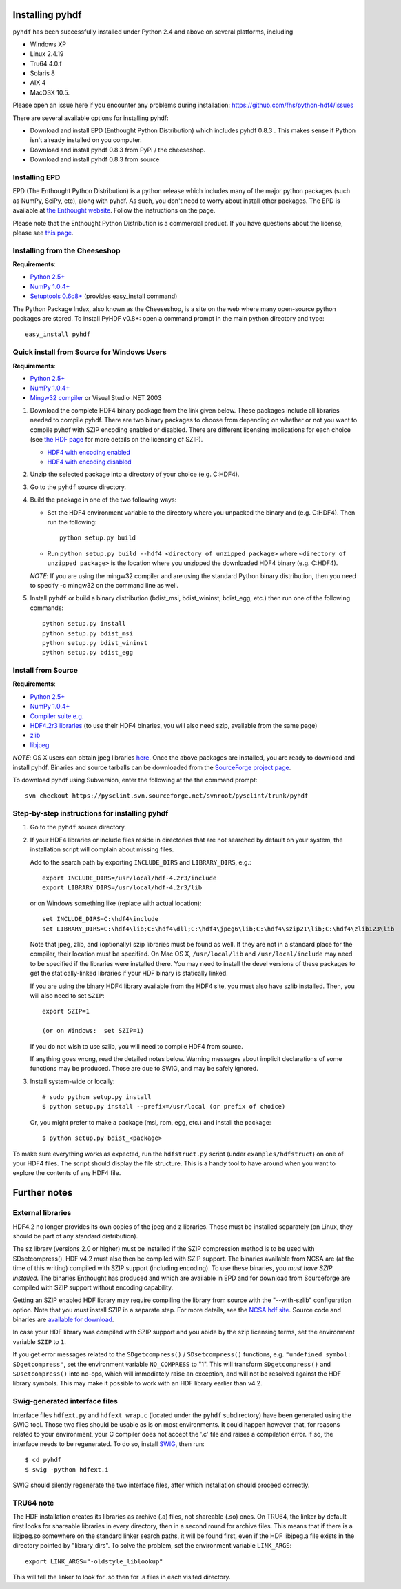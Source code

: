 ================
Installing pyhdf
================

``pyhdf`` has been successfully installed under Python 2.4 and above on
several platforms, including 

* Windows XP

* Linux 2.4.19

* Tru64 4.0.f

* Solaris 8

* AIX 4

* MacOSX 10.5.

Please open an issue here if you encounter any problems during installation:
https://github.com/fhs/python-hdf4/issues

There are several available options for installing pyhdf:

*  Download and install EPD (Enthought Python Distribution)
   which includes pyhdf 0.8.3 .  This makes sense if Python isn't already
   installed on you computer.
*  Download and install pyhdf 0.8.3 from PyPi / the cheeseshop.
*  Download and install pyhdf 0.8.3 from source


Installing EPD
-----------------

EPD (The Enthought Python Distribution) is a python release which includes
many of the major python packages (such as NumPy, SciPy, etc), along
with pyhdf.  As such, you don't need to worry about install other packages.
The EPD is available at `the Enthought website <http://www.enthought.com>`_.
Follow the instructions on the page.

Please note that the Enthought Python Distribution is a commercial product. If
you have questions about the license, please see `this page 
<http://enthought.com/products/epdlicense.php>`_.

Installing from the Cheeseshop
---------------------------------

**Requirements**:

- `Python 2.5+ <http://www.python.org>`_
- `NumPy 1.0.4+  <http://www.scipy.org>`_
- `Setuptools 0.6c8+ <http://pypi.python.org/pypi/setuptools>`_ (provides easy_install command)

The Python Package Index, also known as the Cheeseshop, is
a site on the web where many open-source python packages are stored. To install
PyHDF v0.8+: open a command prompt in the main python directory and type::

        easy_install pyhdf


Quick install from Source for Windows Users
-------------------------------------------

**Requirements**:

- `Python 2.5+ <http://www.python.org>`_
- `NumPy 1.0.4+  <http://www.scipy.org>`_
- `Mingw32 compiler <http://www.mingw.org>`_ or Visual Studio .NET 2003


1. Download the complete HDF4 binary package from the link given
   below.  These packages include all libraries needed to compile
   pyhdf. There are two binary packages to choose from depending on
   whether or not you want to compile pyhdf with SZIP encoding enabled
   or disabled.  There are different licensing implications for each
   choice (see `the HDF page
   <http://hdfgroup.com/doc_resource/SZIP/>`_ for more details on the
   licensing of SZIP).

   - `HDF4 with encoding enabled <http://pysclint.sourceforge.net/pyhdf/hdf4-all-enc.zip>`_
   - `HDF4 with encoding disabled <http://pysclint.sourceforge.net/pyhdf/hdf4-all-noenc.zip>`_

2. Unzip the selected package into a directory of your choice (e.g. C:\HDF4).  

3. Go to the ``pyhdf`` source directory.

4. Build the package in one of the two following ways:

   * Set the HDF4 environment variable to the directory where you unpacked the binary and (e.g. C:\HDF4). Then run the following::

	python setup.py build

   * Run ``python setup.py build --hdf4 <directory of unzipped package>`` where ``<directory of unzipped package>`` is the location where you unzipped the downloaded HDF4 binary (e.g. C:\HDF4).

   *NOTE*: If you are using the mingw32 compiler and are using the
   standard Python binary distribution, then you need to specify -c
   mingw32 on the command line as well.

5. Install ``pyhdf`` or build a binary distribution (bdist_msi,
   bdist_wininst, bdist_egg, etc.) then run one of the following commands::

	python setup.py install
	python setup.py bdist_msi
	python setup.py bdist_wininst
	python setup.py bdist_egg

Install from Source
----------------------

**Requirements**:

- `Python 2.5+ <http://www.python.org>`_
- `NumPy 1.0.4+  <http://www.scipy.org>`_
- `Compiler suite e.g. <http://gcc.gnu.org>`_
- `HDF4.2r3 libraries <http://hdf.ncsa.uiuc.edu/release4/obtain.html>`_ (to use their HDF4 binaries, you will also need szip, available from the same page)
- `zlib <http://www.zlib.net/>`_
- `libjpeg <http://www.ijg.org/>`_ 

*NOTE*: OS X users can obtain jpeg libraries `here <http://ethan.tira-thompson.com/Mac%20OS%20X%20Ports.html>`_. 
Once the above packages are installed, you are ready to download and install pyhdf.
Binaries and source tarballs can be downloaded from the `SourceForge project page <http://www.sourceforge.net/projects pysclint>`_.

To download pyhdf using Subversion, enter the following at the the command prompt::

    svn checkout https://pysclint.svn.sourceforge.net/svnroot/pysclint/trunk/pyhdf
   

Step-by-step instructions for installing pyhdf
----------------------------------------------

1. Go to the ``pyhdf`` source directory.

2. If your HDF4 libraries or include files reside in directories
   that are not searched by default on your system, the installation script
   will complain about missing files.

   Add to the search path by exporting ``INCLUDE_DIRS`` and
   ``LIBRARY_DIRS``, e.g.::

        export INCLUDE_DIRS=/usr/local/hdf-4.2r3/include
        export LIBRARY_DIRS=/usr/local/hdf-4.2r3/lib

   or on Windows something like (replace with actual location)::

        set INCLUDE_DIRS=C:\hdf4\include
        set LIBRARY_DIRS=C:\hdf4\lib;C:\hdf4\dll;C:\hdf4\jpeg6\lib;C:\hdf4\szip21\lib;C:\hdf4\zlib123\lib

   Note that jpeg, zlib, and (optionally) szip libraries must be found
   as well. If they are not in a standard place for the compiler,
   their location must be specified. On Mac OS X, ``/usr/local/lib``
   and ``/usr/local/include`` may need to be specified if the
   libraries were installed there.  You may need to install the devel
   versions of these packages to get the statically-linked libraries
   if your HDF binary is statically linked.
   
   If you are using the binary HDF4 library available from the HDF4 site, you
   must also have szlib installed. Then, you will also need to set ``SZIP``::

        export SZIP=1

	(or on Windows:  set SZIP=1)

   If you do not wish to use szlib, you will need to compile HDF4 from source.

   If anything goes wrong, read the detailed notes below.
   Warning messages about implicit declarations of some functions
   may be produced.  Those are due to SWIG, and may be safely
   ignored.

3. Install system-wide or locally::

        # sudo python setup.py install
        $ python setup.py install --prefix=/usr/local (or prefix of choice)

   Or, you might prefer to make a package (msi, rpm, egg, etc.) and install the 
   package::

        $ python setup.py bdist_<package>

To make sure everything works as expected, run the ``hdfstruct.py``
script (under ``examples/hdfstruct``) on one of your HDF4 files. The
script should display the file structure. This is a handy tool to have
around when you want to explore the contents of any HDF4 file.


=============
Further notes
=============

External libraries
------------------

HDF4.2 no longer provides its own copies of the jpeg and z libraries.
Those must be installed separately (on Linux, they should be part of
any standard distribution).

The sz library (versions 2.0 or higher) must be installed if the SZIP
compression method is to be used with SDsetcompress(). HDF v4.2 must
also then be compiled with SZIP support.  The binaries available from
NCSA are (at the time of this writing) compiled with SZIP support
(including encoding).  To use these binaries, you *must have SZIP installed*.
The binaries Enthought has produced and which are available in EPD and for 
download from Sourceforge are compiled with SZIP support without encoding
capability.  

Getting an SZIP enabled HDF library may require compiling the library
from source with the "--with-szlib" configuration option.  Note that
you *must* install SZIP in a separate step. For more details, see the
`NCSA hdf site <http://hdf.ncsa.uiuc.edu/doc_resource/SZIP/>`_.
Source code and binaries are `available for download
<ftp://ftp.hdfgroup.org/lib-external/szip/>`_.

In case your HDF library was compiled with SZIP support and you abide by the
szip licensing terms, set the environment variable ``SZIP`` to ``1``.

If you get error messages related to the ``SDgetcompress()`` /
``SDsetcompress()`` functions, e.g. ``"undefined symbol:
SDgetcompress"``, set the environment variable ``NO_COMPRESS`` to "1".
This will transform ``SDgetcompress()`` and ``SDsetcompress()`` into
no-ops, which will immediately raise an exception, and will not be
resolved against the HDF library symbols. This may make it possible to
work with an HDF library earlier than v4.2.

Swig-generated interface files
------------------------------
Interface files ``hdfext.py`` and ``hdfext_wrap.c`` (located under the
``pyhdf`` subdirectory) have been generated using the SWIG tool.
Those two files should be usable as is on most environments.  It could
happen however that, for reasons related to your environment, your C
compiler does not accept the '.c' file and raises a compilation
error. If so, the interface needs to be regenerated.  To do so,
install `SWIG <http://www.swig.org>`_, then run::

  $ cd pyhdf
  $ swig -python hdfext.i

SWIG should silently regenerate the two interface files, after which
installation should proceed correctly.

TRU64 note
----------
The HDF installation creates its libraries as archive (.a) files,
not shareable (.so) ones. On TRU64, the linker by default first looks
for shareable libraries in every directory, then in a second round
for archive files. This means that if there is a libjpeg.so somewhere
on the standard linker search paths, it will be found first, even if
the HDF libjpeg.a file exists in the directory pointed by "library_dirs".
To solve the problem, set the environment variable ``LINK_ARGS``::

  export LINK_ARGS="-oldstyle_liblookup"

This will tell the linker to look for .so then for .a files in each visited
directory.
